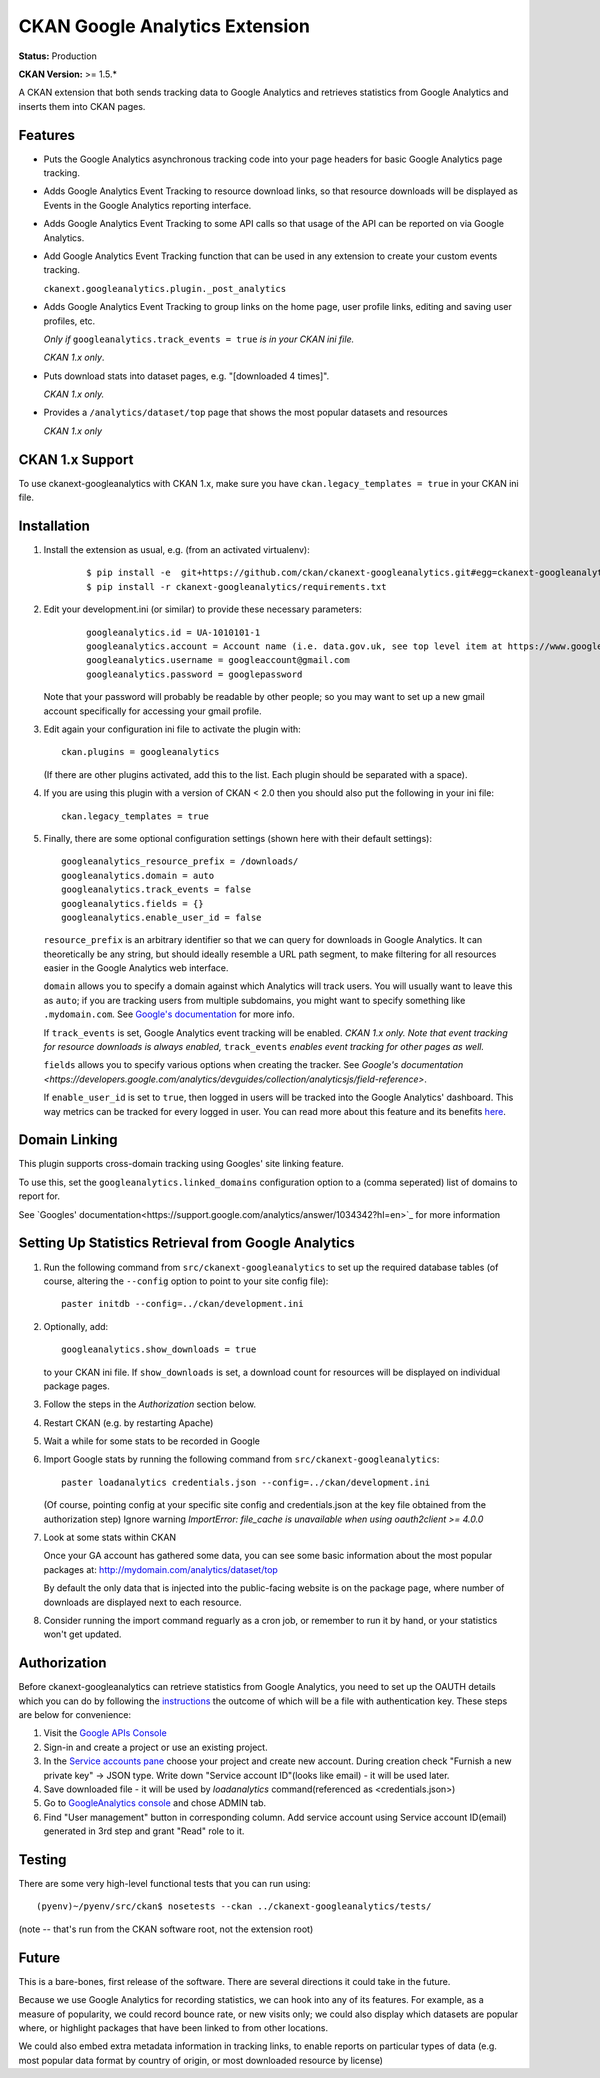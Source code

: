CKAN Google Analytics Extension
===============================

**Status:** Production

**CKAN Version:** >= 1.5.*

A CKAN extension that both sends tracking data to Google Analytics and
retrieves statistics from Google Analytics and inserts them into CKAN pages.

Features
--------

* Puts the Google Analytics asynchronous tracking code into your page headers
  for basic Google Analytics page tracking.

* Adds Google Analytics Event Tracking to resource download links, so that
  resource downloads will be displayed as Events in the Google Analytics
  reporting interface.

* Adds Google Analytics Event Tracking to some API calls so that usage of the
  API can be reported on via Google Analytics.

* Add Google Analytics Event Tracking function that can be used in any extension
  to create your custom events tracking.

  ``ckanext.googleanalytics.plugin._post_analytics``

* Adds Google Analytics Event Tracking to group links on the home page,
  user profile links, editing and saving user profiles, etc.

  *Only if* ``googleanalytics.track_events = true`` *is in your CKAN ini file.*

  *CKAN 1.x only*.

* Puts download stats into dataset pages, e.g. "[downloaded 4 times]".

  *CKAN 1.x only.*

* Provides a ``/analytics/dataset/top`` page that shows the most popular
  datasets and resources

  *CKAN 1.x only*

CKAN 1.x Support
----------------

To use ckanext-googleanalytics with CKAN 1.x, make sure you have
``ckan.legacy_templates = true`` in your CKAN ini file.

Installation
------------

1. Install the extension as usual, e.g. (from an activated virtualenv):

    ::

    $ pip install -e  git+https://github.com/ckan/ckanext-googleanalytics.git#egg=ckanext-googleanalytics
    $ pip install -r ckanext-googleanalytics/requirements.txt

2. Edit your development.ini (or similar) to provide these necessary parameters:

    ::

      googleanalytics.id = UA-1010101-1
      googleanalytics.account = Account name (i.e. data.gov.uk, see top level item at https://www.google.com/analytics)
      googleanalytics.username = googleaccount@gmail.com
      googleanalytics.password = googlepassword

   Note that your password will probably be readable by other people;
   so you may want to set up a new gmail account specifically for
   accessing your gmail profile.

3. Edit again your configuration ini file to activate the plugin
   with:

   ::

      ckan.plugins = googleanalytics

   (If there are other plugins activated, add this to the list.  Each
   plugin should be separated with a space).

4. If you are using this plugin with a version of CKAN < 2.0 then you should
   also put the following in your ini file::

       ckan.legacy_templates = true


5. Finally, there are some optional configuration settings (shown here
   with their default settings)::

      googleanalytics_resource_prefix = /downloads/
      googleanalytics.domain = auto
      googleanalytics.track_events = false
      googleanalytics.fields = {}
      googleanalytics.enable_user_id = false

   ``resource_prefix`` is an arbitrary identifier so that we can query
   for downloads in Google Analytics.  It can theoretically be any
   string, but should ideally resemble a URL path segment, to make
   filtering for all resources easier in the Google Analytics web
   interface.

   ``domain`` allows you to specify a domain against which Analytics
   will track users.  You will usually want to leave this as ``auto``;
   if you are tracking users from multiple subdomains, you might want
   to specify something like ``.mydomain.com``.
   See `Google's documentation
   <http://code.google.com/apis/analytics/docs/gaJS/gaJSApiDomainDirectory.html#_gat.GA_Tracker_._setDomainName>`_
   for more info.

   If ``track_events`` is set, Google Analytics event tracking will be
   enabled. *CKAN 1.x only.* *Note that event tracking for resource downloads
   is always enabled,* ``track_events`` *enables event tracking for other
   pages as well.*

   ``fields`` allows you to specify various options when creating the tracker. See `Google's documentation <https://developers.google.com/analytics/devguides/collection/analyticsjs/field-reference>`.

   If ``enable_user_id`` is set to ``true``, then logged in users will be tracked into the Google Analytics' dashboard.
   This way metrics can be tracked for every logged in user. You can read more
   about this feature and its benefits `here <https://support.google.com/analytics/answer/3123662>`_.

Domain Linking
--------------

This plugin supports cross-domain tracking using Googles' site linking feature.

To use this, set the ``googleanalytics.linked_domains`` configuration option to a (comma seperated) list of domains to report for.

See `Googles' documentation<https://support.google.com/analytics/answer/1034342?hl=en>`_ for more information

Setting Up Statistics Retrieval from Google Analytics
-----------------------------------------------------

1. Run the following command from ``src/ckanext-googleanalytics`` to
   set up the required database tables (of course, altering the
   ``--config`` option to point to your site config file)::

       paster initdb --config=../ckan/development.ini

2. Optionally, add::

       googleanalytics.show_downloads = true

   to your CKAN ini file. If ``show_downloads`` is set, a download count for
   resources will be displayed on individual package pages.

3. Follow the steps in the *Authorization* section below.

4. Restart CKAN (e.g. by restarting Apache)

5. Wait a while for some stats to be recorded in Google

6. Import Google stats by running the following command from
   ``src/ckanext-googleanalytics``::

       paster loadanalytics credentials.json --config=../ckan/development.ini

   (Of course, pointing config at your specific site config and credentials.json at the
   key file obtained from the authorization step)
   Ignore warning `ImportError: file_cache is unavailable when using oauth2client >= 4.0.0`

7. Look at some stats within CKAN

   Once your GA account has gathered some data, you can see some basic
   information about the most popular packages at:
   http://mydomain.com/analytics/dataset/top

   By default the only data that is injected into the public-facing
   website is on the package page, where number of downloads are
   displayed next to each resource.

8. Consider running the import command reguarly as a cron job, or
   remember to run it by hand, or your statistics won't get updated.


Authorization
--------------

Before ckanext-googleanalytics can retrieve statistics from Google Analytics, you need to set up the OAUTH details which you can do by following the `instructions <https://developers.google.com/analytics/devguides/reporting/core/v3/quickstart/service-py>`_ the outcome of which will be a file with authentication key. These steps are below for convenience:

1. Visit the `Google APIs Console <https://code.google.com/apis/console>`_

2. Sign-in and create a project or use an existing project.

3. In the `Service accounts pane <https://console.developers.google.com/iam-admin/serviceaccounts>`_ choose your project and create new account. During creation check "Furnish a new private key" -> JSON type. Write down "Service account ID"(looks like email) - it will be used later.

4. Save downloaded file - it will be used by `loadanalytics` command(referenced as <credentials.json>)

5. Go to `GoogleAnalytics console <https://analytics.google.com/analytics/web/#management>`_ and chose ADMIN tab.

6. Find "User management" button in corresponding column. Add service account using Service account ID(email) generated in 3rd step and grant "Read" role to it.


Testing
-------

There are some very high-level functional tests that you can run using::

  (pyenv)~/pyenv/src/ckan$ nosetests --ckan ../ckanext-googleanalytics/tests/

(note -- that's run from the CKAN software root, not the extension root)

Future
------

This is a bare-bones, first release of the software.  There are
several directions it could take in the future.

Because we use Google Analytics for recording statistics, we can hook
into any of its features.  For example, as a measure of popularity, we
could record bounce rate, or new visits only; we could also display
which datasets are popular where, or highlight packages that have been
linked to from other locations.

We could also embed extra metadata information in tracking links, to
enable reports on particular types of data (e.g. most popular data
format by country of origin, or most downloaded resource by license)
